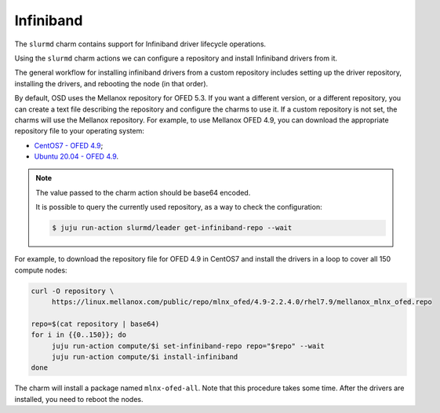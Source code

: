 .. _infiniband:

==========
Infiniband
==========


The ``slurmd`` charm contains support for Infiniband driver lifecycle
operations.

Using the ``slurmd`` charm actions we can configure a repository and install
Infiniband drivers from it.

The general workflow for installing infiniband drivers from a custom repository
includes setting up the driver repository, installing the drivers, and
rebooting the node (in that order).

By default, OSD uses the Mellanox repository for OFED 5.3. If you want a
different version, or a different repository, you can create a text file
describing the repository and configure the charms to use it. If a custom
repository is not set, the charms will use the Mellanox repository. For
example, to use Mellanox OFED 4.9, you can download the appropriate repository
file to your operating system:

- `CentOS7 - OFED 4.9 <https://linux.mellanox.com/public/repo/mlnx_ofed/4.9-2.2.4.0/rhel7.9/mellanox_mlnx_ofed.repo>`_;
- `Ubuntu 20.04 - OFED 4.9 <https://linux.mellanox.com/public/repo/mlnx_ofed/4.9-2.2.4.0/ubuntu20.04/mellanox_mlnx_ofed.list>`_.

.. note:: The value passed to the charm action should be base64 encoded.

   It is possible to query the currently used repository, as a way to check the
   configuration:

   .. code-block:: bash

      $ juju run-action slurmd/leader get-infiniband-repo --wait

For example, to download the repository file for OFED 4.9 in CentOS7 and
install the drivers in a loop to cover all 150 compute nodes:

.. code-blocK:: bash

   curl -O repository \
        https://linux.mellanox.com/public/repo/mlnx_ofed/4.9-2.2.4.0/rhel7.9/mellanox_mlnx_ofed.repo

   repo=$(cat repository | base64)
   for i in {{0..150}}; do
   	juju run-action compute/$i set-infiniband-repo repo="$repo" --wait
   	juju run-action compute/$i install-infiniband
   done

The charm will install a package named ``mlnx-ofed-all``. Note that this
procedure takes some time. After the drivers are installed, you need to reboot
the nodes.
